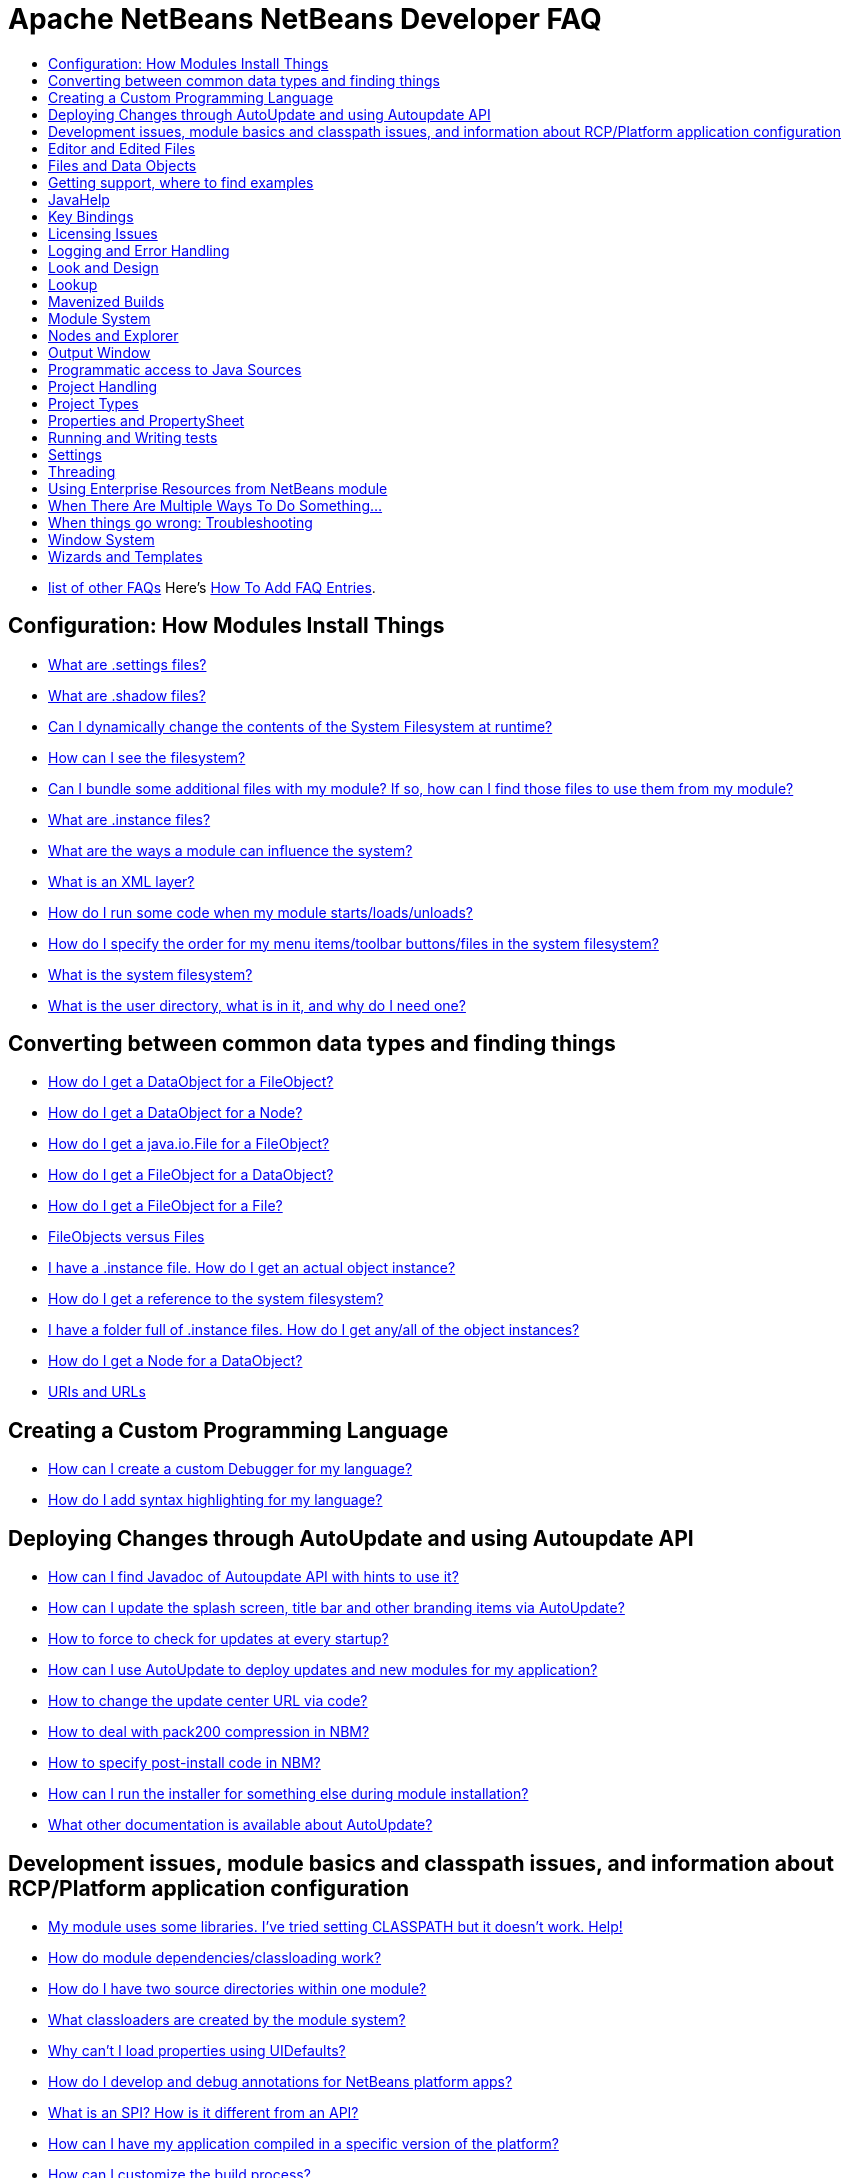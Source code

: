 // 
//     Licensed to the Apache Software Foundation (ASF) under one
//     or more contributor license agreements.  See the NOTICE file
//     distributed with this work for additional information
//     regarding copyright ownership.  The ASF licenses this file
//     to you under the Apache License, Version 2.0 (the
//     "License"); you may not use this file except in compliance
//     with the License.  You may obtain a copy of the License at
// 
//       http://www.apache.org/licenses/LICENSE-2.0
// 
//     Unless required by applicable law or agreed to in writing,
//     software distributed under the License is distributed on an
//     "AS IS" BASIS, WITHOUT WARRANTIES OR CONDITIONS OF ANY
//     KIND, either express or implied.  See the License for the
//     specific language governing permissions and limitations
//     under the License.
//

= Apache NetBeans NetBeans Developer FAQ
:jbake-type: wikidevindex
:jbake-tags: wiki, devfaq, needsreview
:jbake-status: published
:keywords: Apache NetBeans wiki index
:description: Apache NetBeans wiki index
:toc: left
:toc-title:
:syntax: true


//== Actions: How to add things to Files, Folders, Menus, Toolbars and more
// dzone https://web.archive.org/web/20170617115833/http://netbeans.dzone.com/news/which-netbeans-platform-action|
// dzone https://web.archive.org/web/20170617115833/http://netbeans.dzone.com/how-to-make-context-sensitive-actions
//- xref:DevFaqHowCreateAnActionObject.adoc[How can I to create an Action object and attach this action to one or more components on frame without manually editing Generated Code?]

//== Command Line Parsing
// HowToParseTheCommandLine missing content

//== Tasks and Progressbar
// ow to use progress api?
// cancellable tasks and progress indicators


- xref:FaqIndex.adoc[list of other FAQs]
Here's xref:HowToAddFAQEntries.adoc[How To Add FAQ Entries].


== Configuration: How Modules Install Things

- xref:DevFaqDotSettingsFiles.adoc[What are .settings files?]
- xref:DevFaqDotShadowFiles.adoc[What are .shadow files?]
- xref:DevFaqDynamicSystemFilesystem.adoc[Can I dynamically change the contents of the System Filesystem at runtime?]
- xref:DevFaqFilesystemSee.adoc[How can I see the filesystem?]
- xref:DevFaqInstalledFileLocator.adoc[Can I bundle some additional files with my module?  If so, how can I find those files to use them from my module?]
- xref:DevFaqInstanceDataObject.adoc[What are .instance files?]
- xref:DevFaqModulesGeneral.adoc[What are the ways a module can influence the system?]
- xref:DevFaqModulesLayerFile.adoc[What is an XML layer?]
- xref:DevFaqModulesStartupActions.adoc[How do I run some code when my module starts/loads/unloads?]
- xref:DevFaqOrderAttributes.adoc[How do I specify the order for my menu items/toolbar buttons/files in the system filesystem?]
- xref:DevFaqSystemFilesystem.adoc[What is the system filesystem?]
- xref:DevFaqUserDir.adoc[What is the user directory, what is in it, and why do I need one?]

== Converting between common data types and finding things

- xref:DevFaqDataObjectFileObject.adoc[How do I get a DataObject for a FileObject?]
- xref:DevFaqDataObjectNode.adoc[How do I get a DataObject for a Node?]
- xref:DevFaqFileFileObject.adoc[How do I get a java.io.File for a FileObject?]
- xref:DevFaqFileObjectDataObject.adoc[How do I get a FileObject for a DataObject?]
- xref:DevFaqFileObjectFile.adoc[How do I get a FileObject for a File?]
- xref:DevFaqFileVsFileObject.adoc[FileObjects versus Files]
- xref:DevFaqFindInstance.adoc[I have a .instance file.  How do I get an actual object instance?]
- xref:DevFaqFindSfs.adoc[How do I get a reference to the system filesystem?]
- xref:DevFaqFolderOfInstances.adoc[I have a folder full of .instance files.  How do I get any/all of the object instances?]
- xref:DevFaqNodeDataObject.adoc[How do I get a Node for a DataObject?]
- xref:DevFaqUriVsUrl.adoc[URIs and URLs]

== Creating a Custom Programming Language

- xref:DevFaqCustomDebugger.adoc[How can I create a custom Debugger for my language?]
- xref:DevFaqSyntaxHighlight.adoc[How do I add syntax highlighting for my language?]

== Deploying Changes through AutoUpdate and using Autoupdate API

- xref:DevFaqAutoUpdateAPIJavadoc.adoc[How can I find Javadoc of Autoupdate API with hints to use it?]
- xref:DevFaqAutoUpdateBranding.adoc[How can I update the splash screen, title bar and other branding items via AutoUpdate?]
- xref:DevFaqAutoUpdateCheckEveryStartup.adoc[How to force to check for updates at every startup?]
- xref:DevFaqCustomUpdateCenter.adoc[How can I use AutoUpdate to deploy updates and new modules for my application?]
- xref:DevFaqHowToChangeUpdateCenterURL.adoc[How to change the update center URL via code?]
- xref:DevFaqNBMPack200.adoc[How to deal with pack200 compression in NBM?]
- xref:DevFaqNbmPostInstall.adoc[How to specify post-install code in NBM?]
- xref:DevFaqUseNativeInstaller.adoc[How can I run the installer for something else during module installation?]
- xref:FaqPluginManagerCustomization.adoc[What other documentation is available about AutoUpdate?]

== Development issues, module basics and classpath issues, and information about RCP/Platform application configuration

- xref:DevFaqNetBeansClasspath.adoc[My module uses some libraries. I've tried setting CLASSPATH but it doesn't work. Help!]
- xref:DevFaqModuleDependencies.adoc[How do module dependencies/classloading work?]
- xref:DevFaq2SrcPaths.adoc[How do I have two source directories within one module?]
- xref:DevFaqClassLoaders.adoc[What classloaders are created by the module system?]
- xref:DevFaqUiDefaultsPropsNotFound.adoc[Why can't I load properties using UIDefaults?]
//5 
- xref:DevFaqAnnotationDevelopDebug.adoc[How do I develop and debug annotations for NetBeans platform apps?]
- xref:DevFaqApiSpi.adoc[What is an SPI?  How is it different from an API?]
- xref:DevFaqAutomaticPlatformDownload.adoc[How can I have my application compiled in a specific version of the platform?]
- xref:DevFaqCustomizeBuild.adoc[How can I customize the build process?]
- xref:DevFaqDependOnCore.adoc[There is a class under org.netbeans.core that does what I need.  Can I depend on it?]
- xref:DevFaqExternalLibraries.adoc[How to store external libraries in the NetBeans Hg repository]
- xref:DevFaqHowPackageLibraries.adoc[I need to package some third party libraries with my module.  How do I do that?]
- xref:DevFaqHowToFixDependencies.adoc[My project.xml lists more dependencies than I really need. How can I fix it?]
- xref:DevFaqHowToReuseModules.adoc[Can I use modules from update center in my RCP application?]
- xref:DevFaqImplementationDependency.adoc[What is an implementation dependency and what/how/when should I use one?]
- xref:DevFaqJavaHelp.adoc[Is there a standard way to provide user documentation (help) for my module?]
- xref:DevFaqMemoryLeaks.adoc[How can I fix memory leaks?]
- xref:DevFaqMigratingToNewerPlatform.adoc[Migrating to a newer version of the Platform]
- xref:DevFaqModulePatching.adoc[How do I create a patch for a preexisting NetBeans module?]
- xref:DevFaqModuleReload.adoc[Do I need to restart NetBeans every time to debug new changes?]
- xref:DevFaqNativeLibraries.adoc[How do I add native libraries?]
- xref:DevFaqNbIdiosyncracies.adoc[Common calls that should be done slightly differently in NetBeans than standard Swing apps (loading images, localized strings, showing dialogs)]
- xref:DevFaqNbPlatformAndHarnessMixAndMatch.adoc[I want to use one version of the Platform with another version of the build harness. Can I?]
- xref:DevFaqNetBeansFullHack.adoc[Can I test changes to the IDE without going through the license check and so on?]
- xref:DevFaqNetBeansProjectsDirectory.adoc[How can I customize the default project directory for my application, replacing "NetBeansProjects"?]
- xref:DevFaqNoClassDefFound.adoc[My module uses class XYZ from NetBeans' APIs.  It compiles, but I get a NoClassDefFoundError at runtime. Why?]
- xref:DevFaqOrphanedNetBeansOrgModules.adoc[Can I work on just one or two modules from the NetBeans source base by themselves?]
- xref:DevFaqPlatformRuntimeProperties.adoc[I want to set some flags or CLI arguments for running my NB RCP/Platform based application (such as disable assertions). How do I do that?]
- xref:DevFaqProfiling.adoc[How can I profile NetBeans?]
- xref:DevFaqRuntimeMemory.adoc[How to run module with more PermGen and Heap memory?]
- xref:DevFaqSignNbm.adoc[Can I sign NBMs I create?]
- xref:DevFaqSpecifyJdkVersion.adoc[My module requires JDK 6 - how do I keep it from being loaded on an older release?]
- xref:DevFaqSuitesVsClusters.adoc[What is the difference between a suite and a cluster?]
- xref:DevFaqTopManager.adoc[Where is TopManager?  I'm trying to do the examples from the O'Reilly book]
- xref:DevFaqUIResponsiveness.adoc[I am developing a NetBeans module. What performance criteria should it satisfy?]
- xref:DevFaqWeakListener.adoc[What is a WeakListener?]
- xref:DevFaqWeakListenerWhen.adoc[When should I use a WeakListener?]
- xref:DevFaqWhatIsACluster.adoc[What is a module cluster?]
- xref:DevFaqWhatIsNbm.adoc[What is an "NBM"?]
- xref:DevFaqWhenUseWrapperModule.adoc[When should I use a library wrapper module and when should I just package the library into my module?]
- xref:DevFaqWrapperModules.adoc[What is a library wrapper module and how do I use it?]
- xref:FaqRunSameTargetOnAllModules.adoc[How can I launch an Ant Task on all modules of my suite?]

== Editor and Edited Files

- xref:DevFaqEditorCodeCompletionAnyJEditorPane.adoc[How to add code completion to any JEditorPane]
- xref:DevFaqEditorGetCurrentDocument.adoc[How can I get the currently open document in the selected editor?]
- xref:DevFaqEditorHowIsMimeLookupComposed.adoc[How is MimeLookup composed?]
- xref:DevFaqEditorHowToAddCodeTemplates.adoc[How to add code templates?]
- xref:DevFaqEditorHowToAddDiffView.adoc[How to use the diff view in my own application/plugin?]
- xref:DevFaqEditorHowToGetMimeTypeFromDocumentOrJTextComponent.adoc[How to get mime type from Document or JTextComponent?]
- xref:DevFaqEditorHowToReuseEditorHighlighting.adoc[How to reuse XML syntax highlighting in your own editor]
- xref:DevFaqEditorJEPForMimeType.adoc[How can I create JEditorPane for a specific document type?]
- xref:DevFaqEditorWhatIsMimeLookup.adoc[What is MimeLookup?]
- xref:DevFaqEditorWhatIsMimePath.adoc[What is MimePath?]
- xref:DevFaqFileEditorContextMenuAddition.adoc[Can I add a menu item to the context menu of the Java source editor?]
- xref:DevFaqFindCaretPositionInEditor.adoc[How can I get the position of the caret/line in the selected editor?]
- xref:DevFaqGetOpenEditorWindows.adoc[How can I get a list of open editors/documents?]
- xref:DevFaqI18nFileEncodingQueryObject.adoc[Project Encoding vs. File Encoding - What are the precedence rules used in NetBeans 6.0?]
- xref:DevFaqListenEditorChanges.adoc[How can I track what file the user is currently editing?]
- xref:DevFaqModifyOpenFile.adoc[Is it safe to programmatically modify a file which is open in the editor?]
- xref:DevFaqMultipleProgrammaticEdits.adoc[I want to make some programmatic changes to the edited file.  How can I do it so one Undo undoes it all?]
- xref:DevFaqOpenFileAtLine.adoc[How can I open a file in the editor at a particular line number and column?]
- xref:DevFaqOpenReadOnly.adoc[How can I open a file in the editor in read-only mode?]
- xref:DevFaqSyntaxColoring.adoc[Can I add syntax coloring for my own data object/MIME type?]

== Files and Data Objects

- xref:DevFaqDataLoader.adoc[What is a DataLoader?]
- xref:DevFaqDataObject.adoc[What is a DataObject?]
- xref:DevFaqDataObjectInItsCookieSet.adoc[The next button is never enabled when I create my DataObject from a template.  Help!]
- xref:DevFaqDataSystemsAddPopupToAllFolders.adoc[How do I add a menu item to the popup menu of every folder in the system?]
- xref:DevFaqFileAttributes.adoc[What are file attributes?]
- xref:DevFaqFileChoosers.adoc[I need to show a file chooser.  How can I remember most-recently-used directories?]
- xref:DevFaqFileContextMenuAddition.adoc[Can I add a menu item to the context menu of every Java source file?]
- xref:DevFaqFileObject.adoc[What is a FileObject?]
- xref:DevFaqFileObjectInMemory.adoc[How can I create a FileObject in memory?]
- xref:DevFaqFileRecognition.adoc[How does NetBeans recognize files?]
- xref:DevFaqFileSystem.adoc[What is a FileSystem?]
- xref:DevFaqImplementFilesystem.adoc[I'm having trouble implementing this filesystem....]
- xref:DevFaqListenForChangesInNonExistentFile.adoc[I want to listen for changes in a file that may not exist or may be deleted and re-created]
- xref:DevFaqListenForOpenEvents.adoc[How can I be notified when a file is opened?]
- xref:DevFaqListenForSaveEvents.adoc[How can I be notified when a file is modified and saved?]
- xref:DevFaqListeningForFileChanges.adoc[I am listening for changes in a folder/file but when there are changes I do not receive an event]
- xref:DevFaqMIMEResolver.adoc[How can I create declarative MIMEResolver and add new file type?]
- xref:DevFaqNewXMLFileType.adoc[How do I add support for an XML type with a different extension?]

== Getting support, where to find examples

- xref:DevFaqFileBug.adoc[Filing a bug report]
- xref:DevFaqMoreDocsOnCertainAPIs.adoc[Where can I find more documentation on certain APIs?]
- xref:DevFaqSampleCode.adoc[Examples of how to use various APIs]
- xref:NetBeansCertifiedEngineerCourse.adoc[Can I get training material for the NetBeans Certification course?]

== JavaHelp

- xref:DevFaqHelpGuidelines.adoc[JavaHelp integration guide]
- xref:DevFaqIdeWelcome.adoc[How do I fix problems about 'ide.welcome'?]
- xref:DevFaqJavaHelpForNodeProperties.adoc[How can I hook up JavaHelp to property sets or individual properties?]
- xref:DevFaqJavaHelpNotDisplayed.adoc[Why doesn't my JavaHelp content show up?]
- xref:DevFaqJavaHelpOverrideCustom.adoc[How can I override JavaHelp to display my own custom help or documentation?]

== Key Bindings

- xref:DevFaqAddDefaultActionShortcuts.adoc[How do I add default shortcuts for SystemActions (like cut, paste, etc)?]
- xref:DevFaqAddShortCutForAction.adoc[How to set the shortcut of an action outside of your own module?]
- xref:DevFaqGetShortCutForAction.adoc[How to get the shortcut/shortkey of an action at runtime?]
- xref:DevFaqGlobalVsEditorKeybindings.adoc[What about editor-specific keybindings?]
- xref:DevFaqKeybindings.adoc[How do key bindings work?]
- xref:DevFaqKeybindingsInUse.adoc[Which keybindings are already being used?]
- xref:DevFaqLogicalKeybindings.adoc[Why should I use D- for Ctrl and O- for Alt? I thought C- stood for Ctrl and A- stood for Alt!]
- xref:DevFaqOrderActions.adoc[I want my action to appear between two existing items/in a specific place in the menu.  Can I do that?]
- xref:DevFaqRebindingKeys.adoc[Binding one key to more than one action]

== Licensing Issues

- xref:DevFaqEpl3rdPartySources.adoc[Where to download sources of EPL third-party components?]
- xref:DevFaqLgpl3rdPartySources.adoc[Where to download sources of LGPL third-party components?]
- xref:DevFaqLic3rdPartyComponents.adoc[NetBeans Platform and 3rd party components]
- xref:DevFaqMpl3rdPartySources.adoc[Where to download sources of MPL third-party components?]

== Logging and Error Handling

- xref:DevFaqAddTimestampToLogs.adoc[How can I add a timestamp to the logs?]
- xref:DevFaqCustomizingUnexpectedExceptionDialog.adoc[How can I customize the Unexpected Exception dialog?]
- xref:DevFaqLogging.adoc[Using java.util.logging in NetBeans]
- xref:DevFaqUIGestures.adoc[UI Logging through Gestures Collector]
- xref:DevFaqUnexpectedExceptionDialog.adoc[How can I suppress the Unexpected Exception dialog?]

== Look and Design

- xref:DevFaqChangeLookAndFeel.adoc[How can I set the Swing look and feel on startup?]
- xref:DevFaqCustomFontSize.adoc[I have a custom component.  How can I make it respond to --fontsize like the rest of NetBeans?]
- xref:DevFaqImagesForDarkLaf.adoc[How to provide non-inverted images for dark LookAndFeels like DarkMetal/Darcula?]

== Lookup

- xref:DevFaqLookup.adoc[What is a Lookup?]
- xref:DevFaqLookupContents.adoc[How can I find out what is in a Lookup]
- xref:DevFaqLookupCookie.adoc[What is the difference between getCookie(Class), SharedClassObject.findObject(Class) and Lookup.lookup(Class)?]
- xref:DevFaqLookupDefault.adoc[What is the "default Lookup"?]
- xref:DevFaqLookupEventBus.adoc[Event Bus in NetBeans]
- xref:DevFaqLookupForDataNode.adoc[How can I add support for lookups on nodes representing my file type?]
- xref:DevFaqLookupGenerics.adoc[How do I use Java generics with Lookup?]
- xref:DevFaqLookupHowToOverride.adoc[How can I override an instance in the Lookup?]
- xref:DevFaqLookupImplement.adoc[How do I implement my own lookup or proxy another one?]
- xref:DevFaqLookupLazyLoad.adoc[How do I lazy-load an item in the lookup?]
- xref:DevFaqLookupNonSingleton.adoc[If there is more than one of a type in a Lookup, which instance will I get?]
- xref:DevFaqLookupPackageNamingAndLookup.adoc[After adding my class to Lookup I get a "ClassNotFoundException" when trying to look it up, why?]
- xref:DevFaqLookupVsHashmap.adoc[Why use Lookup - wouldn't a Map be good enough?]
- xref:DevFaqLookupWhere.adoc[What uses Lookup?]
- xref:DevFaqSysFsLookupRegistration.adoc[How can I register services into the lookup using the system filesystem?]
- xref:DevFaqWhenLookup.adoc[When should I use Lookup in my own APIs?]

== Mavenized Builds

- xref:DevFaqMavenHowToMigrateFromANT.adoc[How to convert an ANT-based NetBeans Module to a Maven-based NetBeans Module?]
- xref:DevFaqMavenL10N.adoc[How can I create localization modules using Maven?]
- xref:DevFaqMavenPlatformRebel.adoc[Can I use JRebel to speed up development?]
- xref:DevFaqMavenSystemScope.adoc[Why can't I use system scope for a library wrapper module?]

== Module System

- xref:Autoload.adoc[What is an autoload module?]
- xref:DevFaqChangeRestartSplash.adoc[How can I change the NetBeans splash screen shown when an installed module requires restart?]
- xref:DevFaqDisableAutoupdate.adoc[Can I disable Auto Update (for example, while running tests)?]
- xref:DevFaqFixDependencies.adoc[How fix module dependencies automatically?]
- xref:DevFaqModuleCCE.adoc[Why am I getting a ClassCastException when the class is clearly of the right type?]
- xref:DevFaqModuleDupePackages.adoc[Can two or more modules contain the same package?]
- xref:DevFaqModuleLoadUnloadNotification.adoc[How can code in one module be notified when other modules are loaded or unloaded?]
- xref:DevFaqModuleObfuscation.adoc[How can I obfuscate a module?]
- xref:DevFaqNonGuiPlatformApp.adoc[Can I create a console or server (non-GUI) app with the NetBeans Platform?]
- xref:DevFaqSuppressExistingModule.adoc[I want my module to disable some of the modules that would normally be enabled. Possible?]
- xref:DevFaqTutorialsDebugging.adoc[How do I debug a module I'm building?]

//== NetBeans Developer FAQ

== Nodes and Explorer

- xref:DevFaqAddDoingEvilThingsToForeignNodes.adoc[I have a reference to an existing Node from some other module.  Can I add cookies/properties/children?]
- xref:DevFaqAddingRemovingChildrenDynamically.adoc[Can I add, remove or reorder children of a node on the fly?]
- xref:DevFaqChangeNodeAppearance.adoc[How can I change my node's appearance?]
- xref:DevFaqCreateExplorerPanel.adoc[How do I create a TopComponent (tab in the main window) to show some Nodes?]
- xref:DevFaqCutCopyPaste.adoc[How do I handle cut, copy and paste?]
- xref:DevFaqExpandAndSelectSpecificNode.adoc[How do I make a particular node visible in the Explorer, and maybe select it?]
- xref:DevFaqExplorer.adoc[What is "explorer"?]
- xref:DevFaqExplorerConnectNode.adoc[How do I show a Node in my explorer view?]
- xref:DevFaqExplorerManager.adoc[What is an ExplorerManager?]
- xref:DevFaqExplorerViews.adoc[What is an Explorer View?]
- xref:DevFaqExplorerViewsInMantisse.adoc[How can I design explorer views in Mantisse GUI editor?]
- xref:DevFaqFilesFromNodes.adoc[How do I get at the file that a particular node represents?]
- xref:DevFaqGraphicalChoiceView.adoc[How can I graphically create a ChoiceView?]
- xref:DevFaqNodeChildrenDotLeaf.adoc[Why do my nodes in the Explorer always have an expand-box by them, even though they have no children?]
- xref:DevFaqNodeDeletionDialog.adoc[How can I prevent (or override) the node deletion dialog?]
- xref:DevFaqNodeInjectingLookupContents.adoc[I want to allow other modules to inject objects into my Node's Lookup, or Actions into its actions]
- xref:DevFaqNodePropertyForFiles.adoc[I have a Node.Property for a file. How can I control the file chooser that is the custom editor?]
- xref:DevFaqNodeSelectAll.adoc[How can I implement "Select all/Deselect all/Invert selection" features?]
- xref:DevFaqNodeSerialize.adoc[How to serialize my nodes?]
- xref:DevFaqNodeSubclass.adoc[I need to create my own Nodes. What should I subclass?]
- xref:DevFaqNodeViewCapability.adoc[How can I add a "View" capability for data my node represents?]
- xref:DevFaqNodesChildFactory.adoc[I need to show Nodes for objects that are slow to create.  How do I compute Node children on a background thread?]
- xref:DevFaqNodesCustomLookup.adoc[I need to add to/remove from/customize the content of my Node/DataObject/TopComponent's Lookup.  How do I do it?]
- xref:DevFaqNodesDecorating.adoc[How do I "decorate" nodes that come from another module (i.e. add icons, actions)?]
- xref:DevFaqOutlineViewHorizontalScrolling.adoc[How can I add horizontal scrolling support to the OutlineView component?]
- xref:DevFaqPropertyEditorHints.adoc[I have a Node.Property. I want to control its appearance or custom editor somehow.  Can I do that without writing my own property editor?]
- xref:DevFaqSortableTTVColumns.adoc[How can I make sortable columns in a TreeTableView?]
- xref:DevFaqSuppressEditTTVColumns.adoc[How do I remove the "..." buttons of a TreeTableView?]
- xref:DevFaqTrackGlobalSelection.adoc[I need to write some code that tracks the global selection.  What should I do?]
- xref:DevFaqTrackingExplorerSelections.adoc[Tracking selections in the Explorer]
- xref:DevFaqViewSaveTTVColumns.adoc[How do I preserve the column attributes of a TreeTableView?]
- xref:DevFaqWhatIsANode.adoc[What is a Node?]

== Output Window

- xref:DevFaqCustomIOProvider.adoc[How to implement custom IOProvider?]
- xref:DevFaqInput.adoc[How to get user input in the Output Window?]
- xref:DevFaqOWColorText.adoc[How to use color text in Output Window?]
- xref:DevFaqOWTabEmbedding.adoc[How do I embed output window tab to another component?]
- xref:DevFaqOutputWindow.adoc[How do I create my own tab in the output window and write to it?]
- xref:DevFaqOutputWindowExternalProcess.adoc[How do I route the output from an external process to the output window?]

== Programmatic access to Java Sources

- xref:DevFaqObtainSourcesOfAJavaClass.adoc[How to obtain a source file for a Java class and open in the editor?]
- xref:DevFaqScanForClasses.adoc[How can I scan a classpath to find all classes of a particular type?]
- xref:JavaHT_GetAllMembers.adoc[How do I Get All Methods/Fields/Constructors of a Class?]
- xref:JavaHT_Modification.adoc[How can I programmatically modify a Java source file?]
- xref:Java_DevelopersGuide.adoc[Java_DevelopersGuide]

== Project Handling

- xref:DevFaqGetNameOfProjectGroup.adoc[How to get the name of the active project group?]
- xref:DevFaqGetNameOrIconForProject.adoc[How to get the name or icon of a project?]
- xref:DevFaqGetProjectForFileInEditor.adoc[How to get the project of the active file in the editor?]
- xref:DevFaqListenForOpeningClosingProject.adoc[How to listen for projects to be opened/closed?]
- xref:DevFaqOpenProjectProgramatically.adoc[How can I open a Project programatically?]

== Project Types

- xref:DevFaqActionAddProjectCustomizer.adoc[How to add a new panel to a Project Properties dialog?]
- xref:DevFaqActionAddProjectCustomizerToMultipleTypes.adoc[How do I register a "ProjectCustomizer" to multiple project types?]
- xref:DevFaqActionAddProjectPopUp.adoc[How do I add an action to a project popup menu?]
- xref:DevFaqActionAddProjectTypePopUp.adoc[How do I add an action to a project popup menu of a specific project type?]
- xref:DevFaqActionAllAvailableProjectTypes.adoc[How determine all available project types?]
- xref:DevFaqAddFileTemplateToNewFileContentMenu.adoc[How can I define the available File types when the user right-clicks the project folder and chooses "New"?]
- xref:DevFaqIdentifyMain.adoc[How do I identify the "main project"?]
- xref:DevFaqPossibleToExtend.adoc[Is it possible to extend an existing project type?]

== Properties and PropertySheet

- xref:DevFaqPropertySheetEditors.adoc[How do I change the default behavior of PropertySheet editors?]
- xref:DevFaqPropertySheetHideDescription.adoc[How do I hide the description area in property window?]
- xref:DevFaqPropertySheetNodes.adoc[How do I show my node's properties in the Properties view?]
- xref:DevFaqPropertySheetReadonlyProperty.adoc[How do I add a readonly property?]
- xref:DevFaqPropertySheetTabs.adoc[How do I display different groups of properties on buttons in the property sheet the way Matisse does?]

== Running and Writing tests

- xref:DevFaqTestDataObject.adoc[Writing Tests for DataObjects and DataLoaders]
- xref:DevFaqTestUsingSystemFileSystem.adoc[How do I test something which uses the System Filesystem?]
- xref:DevFaqUsingSimpletests.adoc[Using NbModuleSuite &amp; friends]
- xref:DevRunningTestsPlatformApp.adoc[Running tests on a platform application]
- xref:NetBeansDeveloperTestFAQ.adoc[NetBeans Developer Test FAQ]
- xref:TestingThingsThatUseFileObjectDataObjectDataFolder.adoc[Testing things that use FileObjects]

== Settings

- xref:DevFaqExportImport.adoc[How to register options for export/import to module's layer?]
- xref:DevFaqExtendOptionsSearch.adoc[How can I configure my options panel to be found by global quicksearch or options search?]
- xref:DevFaqExtendOptionsWindow.adoc[Can I add new panels to the Options window?]
- xref:DevFaqHowToChangeSettingsFromAnExternalModules.adoc[How do you change the configuration of other modules?]
- xref:DevFaqJavaStartParms.adoc[How do I change the application's Java start parameters?]
- xref:DevFaqOpenOptionsAtCategory.adoc[How do you open the option dialog with a preselected category?]
- xref:DevFaqSetPrefs.adoc[How do I let the user set preferences/options/customization/configuration for my module/application?]

== Threading

- xref:DevFaqBackgroundThread.adoc[What is a background thread and why do I need one?]
- xref:DevFaqRequestProcessor.adoc[When should I use RequestProcessor.getDefault() and when should I create my own RequestProcessor?]
- xref:DevFaqRequestProcessorTask.adoc[How can I run an operation occasionally on a background thread, but reschedule it if something happens to delay it?]
- xref:DevFaqThreading.adoc[I need to run some code on a background thread.  Can the platform help me?]
- xref:DevFaqThreadingBuiltIn.adoc[What APIs come with built-in background thread handling?]

== Using Enterprise Resources from NetBeans module

- xref:DevFaqAppClientOnNbPlatformTut.adoc[Java EE Application Client on top of NetBeans Platform Tutorial]
- xref:DevFaqCallEjbFromNbm.adoc[How to call EJB from NetBeans module]

== When There Are Multiple Ways To Do Something...

- xref:DevFaqModulesDeclarativeVsProgrammatic.adoc[Installing things declaratively vs. installing things programmatically]
- xref:DevFaqRegisterObjectsViaInstanceOrSettingsFiles.adoc[Should I register an object in my layer file using .instance or .settings files?  What about .shadow files?]
- xref:DevFaqWaysToRegisterInDefaultLookup.adoc[Which way should I register an object in the default Lookup?]
- xref:DevFaqWhenToUseWhatRegistrationMethod.adoc[I need to register some object to be found at runtime, or run some code on startup.  Which way should I use?]

== When things go wrong: Troubleshooting

- xref:DevFaqTroubleshootClassNotFound.adoc[I've got a class not found error/exception.  How can I fix it?]
- xref:DevFaqTroubleshootMissingItemsInZippedSources.adoc[I find files missing from the source ZIP file]

== Window System

- xref:DevFaqCustomWindowMode.adoc[How to create a custom window mode?]
- xref:DevFaqCustomizeWindowSystem.adoc[How can I customize the window system via the latest 7.1 techniques/enhancements?]
- xref:DevFaqEditorTopComponent.adoc[I want to create a TopComponent class to use as an editor, not a singleton]
- xref:DevFaqExecutableIcon.adoc[How can I change the executable's icon?]
- xref:DevFaqInitialMainWindowSize.adoc[How do I set the initial size of the main window?]
- xref:DevFaqMainTitle.adoc[How to change main title contents?]
- xref:DevFaqMixingLightweightHeavyweight.adoc[How to mix lightweight (Swing) and heavyweight (AWT) components?]
- xref:DevFaqMultipleTopComponentAction.adoc[I have a non-singleton TopComponent. Can I write actions which show all available instances in the main menu?]
- xref:DevFaqNonSingletonTopComponents.adoc[How can I change my TopComponent to not be a singleton?]
- xref:DevFaqOverrideDefaultWindowSize.adoc[How to override the default size of an existing window?]
- xref:DevFaqReplaceWindowSystem.adoc[How can I replace the Window System?]
- xref:DevFaqWindowsAndDialogs.adoc[Windows and dialogs]
- xref:DevFaqWindowsComponentHowTo.adoc[I want to show my own component(s) in the main window - where do I start?]
- xref:DevFaqWindowsGeneral.adoc[What is the window system]
- xref:DevFaqWindowsInternals.adoc[How does the window system _really_ work?]
- xref:DevFaqWindowsMatisse.adoc[How do I use Matisse/GroupLayout (new form editor/layout manager in 5.0) in my windowing system components]
- xref:DevFaqWindowsMaximizeViaCode.adoc[How to maximize a TopComponent?]
- xref:DevFaqWindowsMode.adoc[What are Modes?]
- xref:DevFaqWindowsNoActionsOnToolbars.adoc[I want to disable the popup menu on the toolbars in the main window.  How do I do that?]
- xref:DevFaqWindowsOpenInMode.adoc[My TopComponent always opens in the editor area, but I want it to open in the same place as XYZ]
- xref:DevFaqWindowsOpenTopComponents.adoc[Which TopComponents are open?]
- xref:DevFaqWindowsTopComponent.adoc[What are TopComponents?]
- xref:DevFaqWindowsTopComponentLookup.adoc[Why does TopComponent have a getLookup() method?  What is it for?]
- xref:DevFaqWindowsWstcrefAndFriends.adoc[How do I use .wstcrf/.wsmode/.settings files to install my module's components in the window system?]
- xref:DevFaqWindowsXmlApi.adoc[How does the XML API for installing window system components work?]

== Wizards and Templates

- xref:DevFaqMakeGroupTemplate.adoc[How do I make a file template which actually creates a set of files at once?]
- xref:DevFaqOpenFilesAfterProjectCreation.adoc[How to open files in editor after project creation?]
- xref:DevFaqTemplatesInNonIdeApp.adoc[I am creating a non-IDE application.  How do I enable/control templates?]
- xref:DevFaqWizardChangeLabelsOfDefaultButtons.adoc[How to customize the button text of default buttons of a wizard (Finish, Cancel, etc.)?]
- xref:DevFaqWizardPanelError.adoc[How do I show that a user has filled an invalid input into my wizard?]


-NOTE:* This document was automatically converted to the AsciiDoc format on 2018-02-07, and needs to be reviewed.
